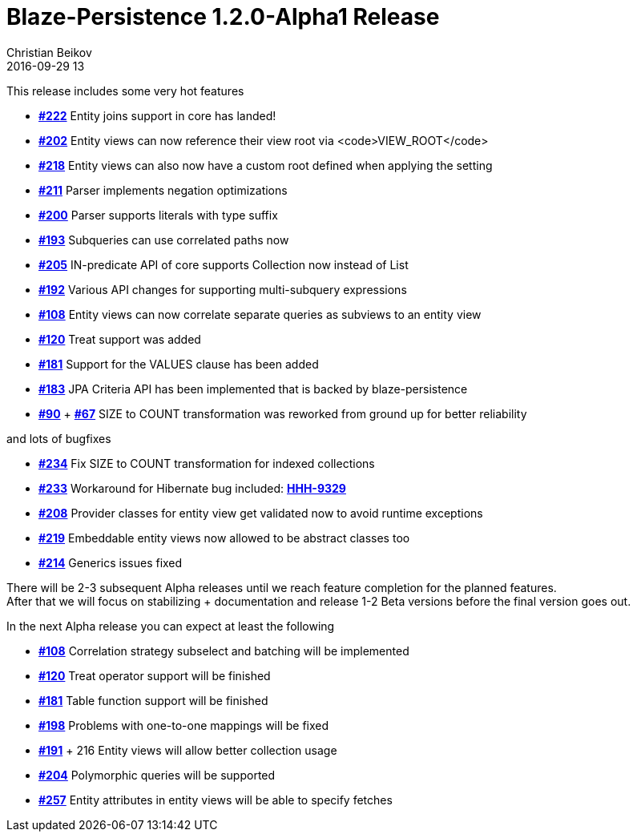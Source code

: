 = Blaze-Persistence 1.2.0-Alpha1 Release
Christian Beikov
2016-09-29 13
:description: Blaze-Persistence version 1.2.0-Alpha1 was just released
:page: news
:icon: christian_head.png
:jbake-tags: announcement,release
:jbake-type: post
:jbake-status: published

This release includes some very hot features

* https://github.com/Blazebit/blaze-persistence/issues/222[*#222*] Entity joins support in core has landed!
* https://github.com/Blazebit/blaze-persistence/issues/202[*#202*] Entity views can now reference their view root via <code>VIEW_ROOT</code>
* https://github.com/Blazebit/blaze-persistence/issues/218[*#218*] Entity views can also now have a custom root defined when applying the setting
* https://github.com/Blazebit/blaze-persistence/issues/211[*#211*] Parser implements negation optimizations
* https://github.com/Blazebit/blaze-persistence/issues/200[*#200*] Parser supports literals with type suffix
* https://github.com/Blazebit/blaze-persistence/issues/193[*#193*] Subqueries can use correlated paths now
* https://github.com/Blazebit/blaze-persistence/issues/205[*#205*] IN-predicate API of core supports Collection now instead of List
* https://github.com/Blazebit/blaze-persistence/issues/192[*#192*] Various API changes for supporting multi-subquery expressions
* https://github.com/Blazebit/blaze-persistence/issues/108[*#108*] Entity views can now correlate separate queries as subviews to an entity view
* https://github.com/Blazebit/blaze-persistence/issues/120[*#120*] Treat support was added
* https://github.com/Blazebit/blaze-persistence/issues/181[*#181*] Support for the VALUES clause has been added
* https://github.com/Blazebit/blaze-persistence/issues/183[*#183*] JPA Criteria API +++<!-- PREVIEW-SUFFIX --><!-- </p></li></ul> --><!-- PREVIEW-END -->+++ has been implemented that is backed by blaze-persistence
* https://github.com/Blazebit/blaze-persistence/issues/90[*#90*] + https://github.com/Blazebit/blaze-persistence/issues/67[*#67*] SIZE to COUNT transformation was reworked from ground up for better reliability

and lots of bugfixes

* https://github.com/Blazebit/blaze-persistence/issues/234[*#234*] Fix SIZE to COUNT transformation for indexed collections
* https://github.com/Blazebit/blaze-persistence/issues/233[*#233*] Workaround for Hibernate bug included: https://hibernate.atlassian.net/browse/HHH-9329[*HHH-9329*]
* https://github.com/Blazebit/blaze-persistence/issues/208[*#208*] Provider classes for entity view get validated now to avoid runtime exceptions
* https://github.com/Blazebit/blaze-persistence/issues/219[*#219*] Embeddable entity views now allowed to be abstract classes too
* https://github.com/Blazebit/blaze-persistence/issues/214[*#214*] Generics issues fixed

There will be 2-3 subsequent Alpha releases until we reach feature completion for the planned features. +
After that we will focus on stabilizing + documentation and release 1-2 Beta versions before the final version goes out.

In the next Alpha release you can expect at least the following

* https://github.com/Blazebit/blaze-persistence/issues/108[*#108*] Correlation strategy subselect and batching will be implemented
* https://github.com/Blazebit/blaze-persistence/issues/120[*#120*] Treat operator support will be finished
* https://github.com/Blazebit/blaze-persistence/issues/181[*#181*] Table function support will be finished
* https://github.com/Blazebit/blaze-persistence/issues/198[*#198*] Problems with one-to-one mappings will be fixed
* https://github.com/Blazebit/blaze-persistence/issues/191[*#191*] + 216 Entity views will allow better collection usage
* https://github.com/Blazebit/blaze-persistence/issues/204[*#204*] Polymorphic queries will be supported
* https://github.com/Blazebit/blaze-persistence/issues/257[*#257*] Entity attributes in entity views will be able to specify fetches
